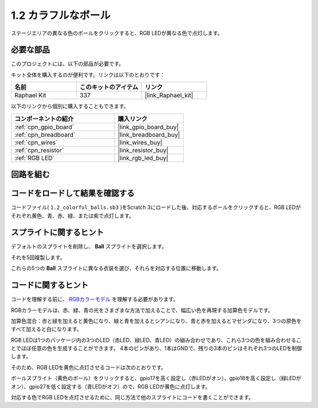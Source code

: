.. _1.2_Scratch:

1.2 カラフルなボール
=====================

ステージエリアの異なる色のボールをクリックすると、RGB LEDが異なる色で点灯します。

.. image:: img/1.2_header.png

必要な部品
------------------------------

このプロジェクトには、以下の部品が必要です。

.. image:: img/1.2_list.png

キット全体を購入するのが便利です。リンクは以下のとおりです：

.. list-table::
    :widths: 20 20 20
    :header-rows: 1

    *   - 名前	
        - このキットのアイテム
        - リンク
    *   - Raphael Kit
        - 337
        - |link_Raphael_kit|

以下のリンクから個別に購入することもできます。

.. list-table::
    :widths: 30 20
    :header-rows: 1

    *   - コンポーネントの紹介
        - 購入リンク

    *   - :ref:`cpn_gpio_board`
        - |link_gpio_board_buy|
    *   - :ref:`cpn_breadboard`
        - |link_breadboard_buy|
    *   - :ref:`cpn_wires`
        - |link_wires_buy|
    *   - :ref:`cpn_resistor`
        - |link_resistor_buy|
    *   - :ref:`RGB LED`
        - |link_rgb_led_buy|

回路を組む
---------------------

.. image:: img/1.2_image61.png

コードをロードして結果を確認する
-----------------------------------------

コードファイル( ``1.2_colorful_balls.sb3`` )をScratch 3にロードした後、対応するボールをクリックすると、RGB LEDがそれぞれ黄色、青、赤、緑、または紫で点灯します。

スプライトに関するヒント
------------------------

デフォルトのスプライトを削除し、 **Ball** スプライトを選択します。

.. image:: img/1.2_ball.png

それを5回複製します。

.. image:: img/1.2_duplicate_ball.png

これらの5つの **Ball** スプライトに異なる衣装を選び、それらを対応する位置に移動します。

.. image:: img/1.2_rgb1.png

コードに関するヒント
---------------------
コードを理解する前に、 `RGBカラーモデル <https://en.wikipedia.org/wiki/RGB_color_model>`_ を理解する必要があります。

RGBカラーモデルは、赤、緑、青の光をさまざまな方法で加えることで、幅広い色を再現する加算色モデルです。

加算色混合：赤と緑を加えると黄色になり、緑と青を加えるとシアンになり、青と赤を加えるとマゼンダになり、3つの原色をすべて加えると白になります。

.. image:: img/1.2_rgb_addition.png
  :width: 400

RGB LEDは1つのパッケージ内の3つのLED（赤LED、緑LED、青LED）の組み合わせであり、これら3つの色を組み合わせることでほぼ任意の色を生成することができます。
4本のピンがあり、1本はGNDで、残りの3本のピンはそれぞれ3つのLEDを制御します。

そのため、RGB LEDを黄色に点灯させるコードは次のとおりです。

.. image:: img/1.2_rgb3.png

ボールスプライト（黄色のボール）をクリックすると、gpio17を高く設定し（赤LEDがオン）、gpio18を高く設定し（緑LEDがオン）、gpio27を低く設定する（青LEDがオフ）ので、RGB LEDが黄色に点灯します。

対応する色でRGB LEDを点灯させるために、同じ方法で他のスプライトにコードを書くことができます。

